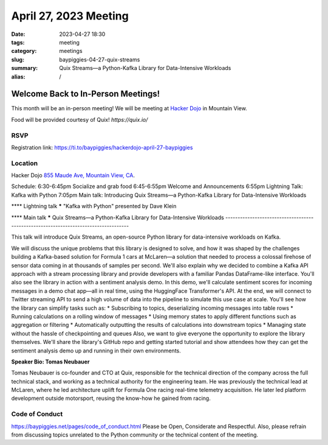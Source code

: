 April 27, 2023 Meeting 
####################################

:date: 2023-04-27 18:30
:tags: meeting
:category: meetings
:slug: baypiggies-04-27-quix-streams
:summary: Quix Streams—a Python-Kafka Library for Data-Intensive Workloads
:alias: /

Welcome Back to In-Person Meetings!
===================================
This month will be an in-person meeting! We will be meeting at `Hacker Dojo <https://hackerdojo.org>`_ in Mountain View. 

Food will be provided courtesy of Quix! `https://quix.io/`


RSVP
----
Registration link: https://ti.to/baypiggies/hackerdojo-april-27-baypiggies


Location
--------
Hacker Dojo
`855 Maude Ave, Mountain View, CA <https://goo.gl/maps/vRMjnfWtQ6HESzDf6>`__.


Schedule:
6:30-6:45pm Socialize and grab food
6:45-6:55pm Welcome and Announcements
6:55pm Lightning Talk: Kafka with Python
7:05pm Main talk: Introducing Quix Streams—a Python-Kafka Library for Data-Intensive Workloads

**** Lightning talk *****
"Kafka with Python" presented by Dave Klein

**** Main talk *****
Quix Streams—a Python-Kafka Library for Data-Intensive Workloads
------------------------------------------------------------------------------------

This talk will introduce Quix Streams, an open-source Python library for data-intensive workloads on Kafka.

We will discuss the unique problems that this library is designed to solve, and how it was shaped by the challenges 
building a Kafka-based solution for Formula 1 cars at McLaren—a solution that needed to process a colossal firehose 
of sensor data coming in at thousands of samples per second. We'll also explain why we decided to combine a Kafka API
approach with a stream processing library and provide developers with a familiar Pandas DataFrame-like interface.
You'll also see the library in action with a sentiment analysis demo. In this demo, we'll calculate sentiment scores 
for incoming messages in a demo chat app—all in real time, using the HuggingFace Transformer's API. At the end, 
we will connect to Twitter streaming API to send a high volume of data into the pipeline to simulate this use case at scale.
You'll see how the library can simplify tasks such as:
* Subscribing to topics, deserializing incoming messages into table rows
* Running calculations on a rolling window of messages
* Using memory states to apply different functions such as aggregation or filtering
* Automatically outputting the results of calculations into downstream topics
* Managing state without the hassle of checkpointing and queues
Also, we want to give everyone the opportunity to explore the library themselves. We'll share the library's GitHub repo 
and getting started tutorial and show attendees how they can get the sentiment analysis demo up and running in their own environments.


**Speaker Bio: Tomas Neubauer**

Tomas Neubauer is co-founder and CTO at Quix, responsible for the technical direction of the company across the full technical stack, 
and working as a technical authority for the engineering team. He was previously the technical lead at McLaren, where he led 
architecture uplift for Formula One racing real-time telemetry acquisition. He later led platform development outside 
motorsport, reusing the know-how he gained from racing.


Code of Conduct
---------------
https://baypiggies.net/pages/code_of_conduct.html
Please be Open, Considerate and Respectful. Also, please refrain from discussing topics unrelated to the Python 
community or the technical content of the meeting.
